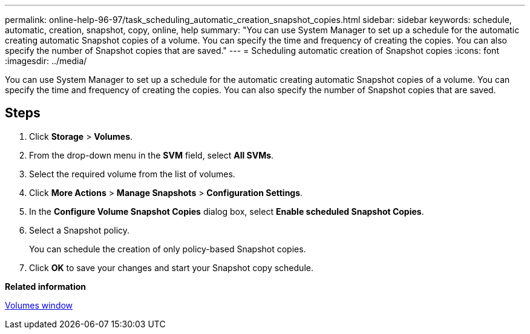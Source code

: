 ---
permalink: online-help-96-97/task_scheduling_automatic_creation_snapshot_copies.html
sidebar: sidebar
keywords: schedule, automatic, creation, snapshot, copy, online, help
summary: "You can use System Manager to set up a schedule for the automatic creating automatic Snapshot copies of a volume. You can specify the time and frequency of creating the copies. You can also specify the number of Snapshot copies that are saved."
---
= Scheduling automatic creation of Snapshot copies
:icons: font
:imagesdir: ../media/

[.lead]
You can use System Manager to set up a schedule for the automatic creating automatic Snapshot copies of a volume. You can specify the time and frequency of creating the copies. You can also specify the number of Snapshot copies that are saved.

== Steps

. Click *Storage* > *Volumes*.
. From the drop-down menu in the *SVM* field, select *All SVMs*.
. Select the required volume from the list of volumes.
. Click *More Actions* > *Manage Snapshots* > *Configuration Settings*.
. In the *Configure Volume Snapshot Copies* dialog box, select *Enable scheduled Snapshot Copies*.
. Select a Snapshot policy.
+
You can schedule the creation of only policy-based Snapshot copies.

. Click *OK* to save your changes and start your Snapshot copy schedule.

*Related information*

xref:reference_volumes_window.adoc[Volumes window]
